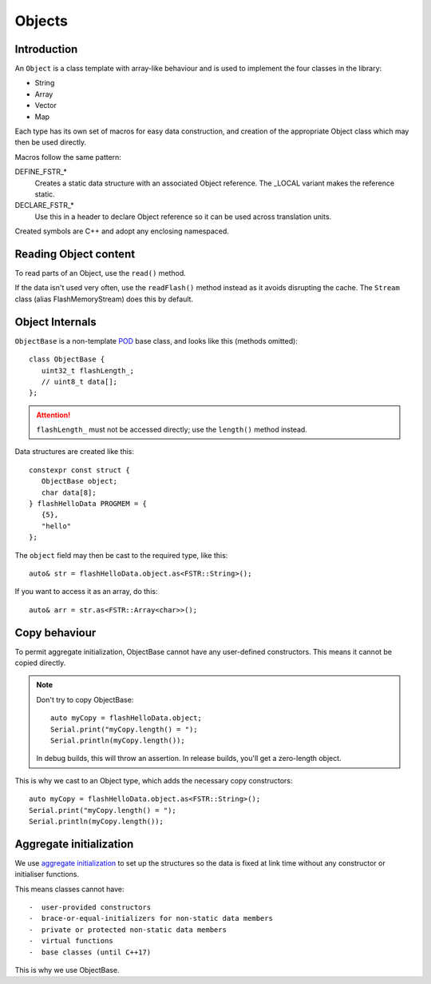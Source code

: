 Objects
=======

.. highlight:: C++

Introduction
------------

An ``Object`` is a class template with array-like behaviour and is used to implement
the four classes in the library:

-  String
-  Array
-  Vector
-  Map

Each type has its own set of macros for easy data construction, and creation of the
appropriate Object class which may then be used directly.

Macros follow the same pattern:

DEFINE_FSTR_\*
   Creates a static data structure with an associated Object reference.
   The _LOCAL variant makes the reference static.

DECLARE_FSTR_\*
   Use this in a header to declare Object reference so it can be used across
   translation units.

Created symbols are C++ and adopt any enclosing namespaced.


Reading Object content
----------------------

To read parts of an Object, use the ``read()`` method.

If the data isn't used very often, use the ``readFlash()`` method instead as it avoids
disrupting the cache. The ``Stream`` class (alias FlashMemoryStream) does this by default.


Object Internals
----------------

``ObjectBase`` is a non-template
`POD <https://stackoverflow.com/questions/4178175/what-are-aggregates-and-pods-and-how-why-are-they-special/7189821>`__
base class, and looks like this (methods omitted)::

   class ObjectBase {
      uint32_t flashLength_;
      // uint8_t data[];
   };

.. attention::

   ``flashLength_`` must not be accessed directly; use the ``length()`` method instead.

Data structures are created like this::

   constexpr const struct {
      ObjectBase object;
      char data[8];
   } flashHelloData PROGMEM = {
      {5},
      "hello"
   };

The ``object`` field may then be cast to the required type, like this::

   auto& str = flashHelloData.object.as<FSTR::String>();

If you want to access it as an array, do this::

   auto& arr = str.as<FSTR::Array<char>>();

Copy behaviour
--------------

To permit aggregate initialization, ObjectBase cannot have any user-defined constructors.
This means it cannot be copied directly.

.. note::

   Don't try to copy ObjectBase::

      auto myCopy = flashHelloData.object;
      Serial.print("myCopy.length() = ");
      Serial.println(myCopy.length());

   In debug builds, this will throw an assertion. In release builds, you'll get a zero-length object.

This is why we cast to an Object type, which adds the necessary copy constructors::

      auto myCopy = flashHelloData.object.as<FSTR::String>();
      Serial.print("myCopy.length() = ");
      Serial.println(myCopy.length());


Aggregate initialization
------------------------

We use `aggregate initialization <https://en.cppreference.com/w/cpp/language/aggregate_initialization>`__
to set up the structures so the data is fixed at link time without any constructor or initialiser functions.

This means classes cannot have::

-  user-provided constructors
-  brace-or-equal-initializers for non-static data members
-  private or protected non-static data members
-  virtual functions
-  base classes (until C++17)

This is why we use ObjectBase.


